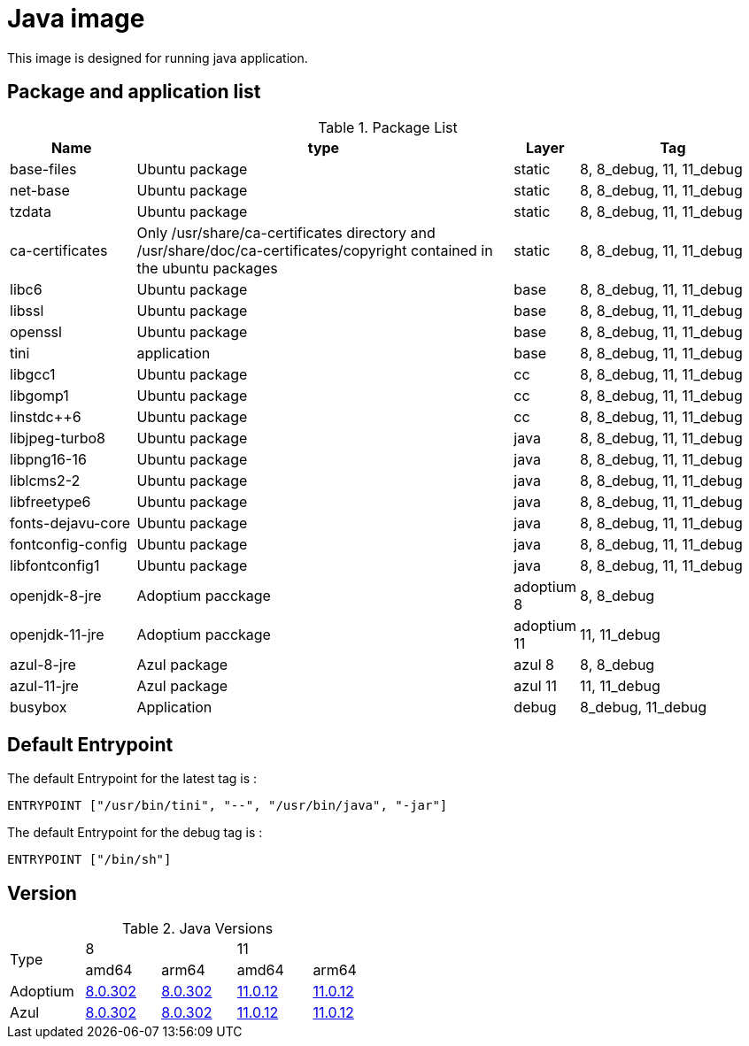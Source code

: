 = Java image

This image is designed for running java application.

== Package and application list

.Package List
[cols="2,6,1,3",width="100%",options="header"]
|===
| Name
| type
| Layer
| Tag

| base-files
| Ubuntu package
| static
| 8, 8_debug, 11, 11_debug

| net-base
| Ubuntu package
| static
| 8, 8_debug, 11, 11_debug

| tzdata
| Ubuntu package
| static
| 8, 8_debug, 11, 11_debug

| ca-certificates
| Only /usr/share/ca-certificates directory and /usr/share/doc/ca-certificates/copyright contained in the ubuntu packages
| static
| 8, 8_debug, 11, 11_debug

| libc6
| Ubuntu package
| base
| 8, 8_debug, 11, 11_debug

| libssl
| Ubuntu package
| base
| 8, 8_debug, 11, 11_debug

| openssl
| Ubuntu package
| base
| 8, 8_debug, 11, 11_debug

| tini
| application
| base
| 8, 8_debug, 11, 11_debug

| libgcc1
| Ubuntu package
| cc
| 8, 8_debug, 11, 11_debug

| libgomp1
| Ubuntu package
| cc
| 8, 8_debug, 11, 11_debug

| linstdc++6
| Ubuntu package
| cc
| 8, 8_debug, 11, 11_debug

| libjpeg-turbo8
| Ubuntu package
| java
| 8, 8_debug, 11, 11_debug

| libpng16-16
| Ubuntu package
| java
| 8, 8_debug, 11, 11_debug

| liblcms2-2
| Ubuntu package
| java
| 8, 8_debug, 11, 11_debug

| libfreetype6
| Ubuntu package
| java
| 8, 8_debug, 11, 11_debug

| fonts-dejavu-core
| Ubuntu package
| java
| 8, 8_debug, 11, 11_debug

| fontconfig-config
| Ubuntu package
| java
| 8, 8_debug, 11, 11_debug

| libfontconfig1
| Ubuntu package
| java
| 8, 8_debug, 11, 11_debug

| openjdk-8-jre
| Adoptium pacckage
| adoptium 8
| 8, 8_debug

| openjdk-11-jre
| Adoptium pacckage
| adoptium 11
| 11, 11_debug

| azul-8-jre
| Azul package
| azul 8
| 8, 8_debug

| azul-11-jre
| Azul package
| azul 11
| 11, 11_debug

| busybox
| Application
| debug
| 8_debug, 11_debug
|===

## Default Entrypoint

The default Entrypoint for the latest tag is :

```dockerfile
ENTRYPOINT ["/usr/bin/tini", "--", "/usr/bin/java", "-jar"]
```

The default Entrypoint for the debug tag is :

```dockerfile
ENTRYPOINT ["/bin/sh"]
```
## Version

.Java Versions
[cols="^1,^1,^1,^1,^1",width="50%"]
|===
.2+^.^| Type 2+^| 8 2+^| 11
^| amd64 ^| arm64 ^| amd64 ^| arm64
| Adoptium | https://github.com/adoptium/temurin8-binaries/releases/download/jdk8u302-b08/OpenJDK8U-jre_x64_linux_hotspot_8u302b08.tar.gz[8.0.302] | https://github.com/adoptium/temurin8-binaries/releases/download/jdk8u302-b08/OpenJDK8U-jre_aarch64_linux_hotspot_8u302b08.tar.gz[8.0.302] | https://github.com/adoptium/temurin11-binaries/releases/download/jdk-11.0.12+7/OpenJDK11U-jre_x64_linux_hotspot_11.0.12_7.tar.gz[11.0.12] | https://github.com/adoptium/temurin11-binaries/releases/download/jdk-11.0.12+7/OpenJDK11U-jre_aarch64_linux_hotspot_11.0.12_7.tar.gz[11.0.12]
| Azul | https://cdn.azul.com/zulu/bin/zulu8.56.0.21-ca-jre8.0.302-linux_x64.tar.gz[8.0.302] | https://cdn.azul.com/zulu-embedded/bin/zulu8.56.0.23-ca-jdk8.0.302-linux_aarch64.tar.gz[8.0.302] | https://cdn.azul.com/zulu/bin/zulu11.50.19-ca-jre11.0.12-linux_x64.tar.gz[11.0.12] | https://cdn.azul.com/zulu-embedded/bin/zulu11.50.19-ca-jdk11.0.12-linux_aarch64.tar.gz[11.0.12]
|===